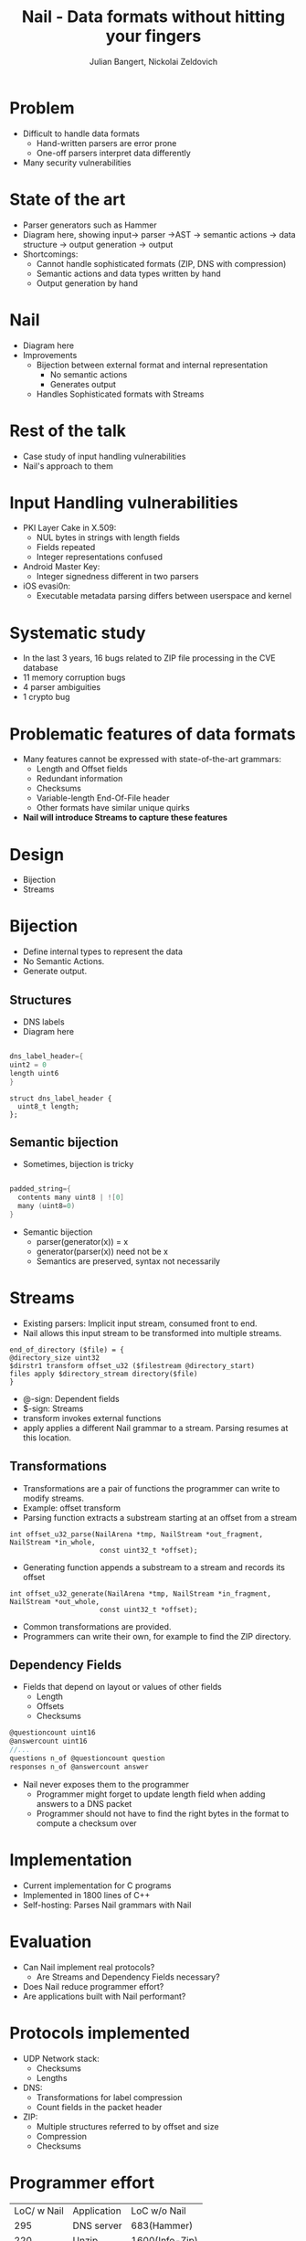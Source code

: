 #+Title: Nail - Data formats without hitting your fingers
#+Author: Julian Bangert, Nickolai Zeldovich
#+Email: julian,nickolai <@> mit.edu
#+REVEAL_ROOT: http://cdn.jsdelivr.net/reveal.js/2.5.0/
#+OPTIONS: reveal_center:t reveal_progress:t reveal_history:nil reveal_control:t
#+OPTIONS: reveal_mathjax:t reveal_rolling_links:t reveal_keyboard:t reveal_overview:t num:nil
#+OPTIONS: reveal_width:1200 reveal_height:800
#+OPTIONS: toc:0
#+REVEAL_MARGIN: 0.1
#+REVEAL_MIN_SCALE: 0.5
#+REVEAL_MAX_SCALE: 2.5
#+REVEAL_TRANS: cube
#+REVEAL_THEME: moon
#+REVEAL_HLEVEL: 1

* Problem
  - Difficult to handle data formats  
    - Hand-written parsers are error prone
    - One-off parsers interpret data differently
  - Many security vulnerabilities 
* State of the art 
  - Parser generators such as Hammer
  - Diagram here, showing input-> parser ->AST -> semantic actions -> data structure -> output
    generation -> output
  - Shortcomings: 
    + Cannot handle sophisticated formats (ZIP, DNS with compression)
    + Semantic actions and data types written by hand
    + Output generation by hand
* Nail
  - Diagram here
  - Improvements
    - Bijection between external format and internal representation 
      - No semantic actions 
      - Generates output
    - Handles Sophisticated formats with Streams
* Rest of the talk
  - Case study of input handling vulnerabilities
  - Nail's approach to them
* Input Handling vulnerabilities
  - PKI Layer Cake in X.509: 
    - NUL bytes in strings with length fields
    - Fields repeated
    - Integer representations confused
  - Android Master Key:
    - Integer signedness different in two parsers
  - iOS evasi0n:
    - Executable metadata parsing differs between userspace and kernel

* Systematic study
   - In the last 3 years, 16 bugs related to ZIP file processing in the CVE database 
   - 11 memory corruption bugs
   - 4 parser ambiguities
   - 1 crypto bug

* Problematic features of data formats
  - Many features cannot be expressed with state-of-the-art grammars:
    - Length and Offset fields
    - Redundant information
    - Checksums
    - Variable-length End-Of-File header
    - Other formats have similar unique quirks
  - *Nail will introduce Streams to capture these features*

* Design
  - Bijection
  - Streams

* Bijection
- Define internal types to represent the data
- No Semantic Actions. 
- Generate output. 

** Structures
- DNS labels
- Diagram here
#+REVEAL_HTML: <center><table>  <tr>
#+REVEAL_HTML: <td width="40%">
#+BEGIN_SRC c

dns_label_header={
uint2 = 0
length uint6 
}
#+END_SRC
#+REVEAL_HTML: </td> <td  width="40%">
#+BEGIN_SRC
struct dns_label_header {
  uint8_t length;
};
#+END_SRC

** Semantic bijection
- Sometimes, bijection is tricky
#+REVEAL_HTML: <center>
#+BEGIN_SRC c

padded_string={
  contents many uint8 | ![0]
  many (uint8=0)
}
#+END_SRC
#+REVEAL_HTML:</center>

- Semantic bijection
  - parser(generator(x)) = x
  - generator(parser(x)) need not be x
  - Semantics are preserved, syntax not necessarily

* Streams
- Existing parsers: Implicit input stream, consumed front to end.
- Nail allows this input stream to be transformed into multiple streams.
#+BEGIN_EXAMPLE
end_of_directory ($file) = {
@directory_size uint32
$dirstr1 transform offset_u32 ($filestream @directory_start)
files apply $directory_stream directory($file)
}
#+END_EXAMPLE
- @-sign: Dependent fields
- $-sign: Streams
- transform invokes external functions
- apply applies a different Nail grammar to a stream. Parsing resumes at this location.
** Transformations
- Transformations are a pair of functions the programmer can write to modify streams.
- Example: offset transform
- Parsing function extracts a substream starting at an offset from a stream
#+BEGIN_EXAMPLE
int offset_u32_parse(NailArena *tmp, NailStream *out_fragment, NailStream *in_whole, 
                      const uint32_t *offset);
#+END_EXAMPLE

- Generating function appends a substream to a stream and records its offset
#+BEGIN_EXAMPLE
int offset_u32_generate(NailArena *tmp, NailStream *in_fragment, NailStream *out_whole,
                      const uint32_t *offset);
#+END_EXAMPLE

- Common transformations are provided.
- Programmers can write their own, for example to find the ZIP directory.
** Dependency Fields
- Fields that depend on layout or values of other fields
 - Length
 - Offsets
 - Checksums

#+BEGIN_SRC c
@questioncount uint16
@answercount uint16
//...
questions n_of @questioncount question
responses n_of @answercount answer
#+END_SRC

- Nail never exposes them to the programmer
  - Programmer might forget to update length field when adding answers to a DNS packet
  - Programmer should not have to find the right bytes in the format to compute a checksum over



* Implementation
- Current implementation for C programs
- Implemented in 1800 lines of C++
- Self-hosting: Parses Nail grammars with Nail


* Evaluation
 - Can Nail implement real protocols?
   - Are Streams and Dependency Fields necessary?
 - Does Nail reduce programmer effort?
 - Are applications built with Nail performant?

* Protocols implemented
 - UDP Network stack: 
   - Checksums
   - Lengths 
 - DNS: 
   - Transformations for label compression
   - Count fields in the packet header 
 - ZIP:
   - Multiple structures referred to by offset and size
   - Compression
   - Checksums

* Programmer effort
#+REVEAL_HTML: <center>
| LoC/ w Nail | Application | LoC w/o Nail |
|         295 | DNS server  | 683(Hammer)  |
|         220 | Unzip       | 1600(Info-Zip) |
#+REVEAL_HTML: </center>

- Nail's bijection reduces programmer effort to implement parsers

* Performance
- We benchmarked our Nail server against BIND 9, which has more functionality
#+CAPTION: NailDNS and BIND 9 throughput and latency, single core, 20 parallel queries, 50.000 domains
[[./DNSbench.png]]

* Conclusion
- Using grammars can eliminate input handling vulnerabilities
- Grammar-defined datatypes and a semantic bijection reduce programmer effort
- Streams and Dependency fields allow complicated, real-world formats

